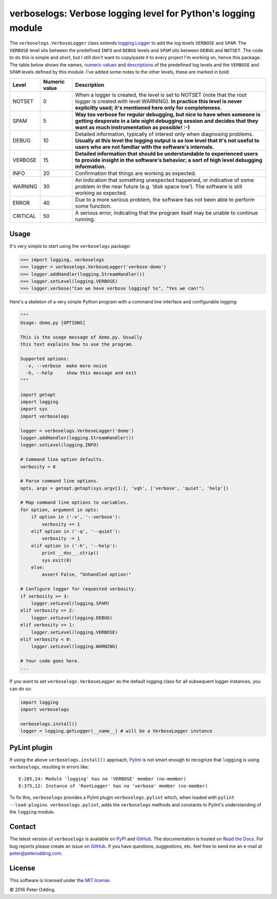 verboselogs: Verbose logging level for Python's logging module
==============================================================

The ``verboselogs.VerboseLogger`` class extends `logging.Logger`_  to add the
log levels ``VERBOSE`` and ``SPAM``. The ``VERBOSE`` level sits between the
predefined ``INFO`` and ``DEBUG`` levels and ``SPAM`` sits between ``DEBUG``
and ``NOTSET``. The code to do this is simple and short, but I still don't want
to copy/paste it to every project I'm working on, hence this package. The table
below shows the names, `numeric values`_ and descriptions_ of the predefined
log levels and the ``VERBOSE`` and ``SPAM`` levels defined by this module.
I've added some notes to the other levels, these are marked in bold:

========  =============  =====================================================
Level     Numeric value  Description
========  =============  =====================================================
NOTSET    0              When a logger is created, the level is set to NOTSET
                         (note that the root logger is created with level
                         WARNING). **In practice this level is never explicitly
                         used; it's mentioned here only for completeness.**
SPAM      5              **Way too verbose for regular debugging, but nice to
                         have when someone is getting desperate in a late night
                         debugging session and decides that they want as much
                         instrumentation as possible! :-)**
DEBUG     10             Detailed information, typically of interest only when
                         diagnosing problems. **Usually at this level the
                         logging output is so low level that it's not useful to
                         users who are not familiar with the software's
                         internals.**
VERBOSE   15             **Detailed information that should be understandable
                         to experienced users to provide insight in the
                         software's behavior; a sort of high level debugging
                         information.**
INFO      20             Confirmation that things are working as expected.
WARNING   30             An indication that something unexpected happened, or
                         indicative of some problem in the near future (e.g.
                         ‘disk space low’). The software is still working as
                         expected.
ERROR     40             Due to a more serious problem, the software has not
                         been able to perform some function.
CRITICAL  50             A serious error, indicating that the program itself
                         may be unable to continue running.
========  =============  =====================================================

Usage
-----

It's very simple to start using the ``verboselogs`` package:

>>> import logging, verboselogs
>>> logger = verboselogs.VerboseLogger('verbose-demo')
>>> logger.addHandler(logging.StreamHandler())
>>> logger.setLevel(logging.VERBOSE)
>>> logger.verbose("Can we have verbose logging? %s", "Yes we can!")

Here's a skeleton of a very simple Python program with a command line interface
and configurable logging:

.. code-block:: python

   """
   Usage: demo.py [OPTIONS]

   This is the usage message of demo.py. Usually
   this text explains how to use the program.

   Supported options:
     -v, --verbose  make more noise
     -h, --help     show this message and exit
   """

   import getopt
   import logging
   import sys
   import verboselogs

   logger = verboselogs.VerboseLogger('demo')
   logger.addHandler(logging.StreamHandler())
   logger.setLevel(logging.INFO)

   # Command line option defaults.
   verbosity = 0

   # Parse command line options.
   opts, args = getopt.getopt(sys.argv[1:], 'vqh', ['verbose', 'quiet', 'help'])

   # Map command line options to variables.
   for option, argument in opts:
       if option in ('-v', '--verbose'):
           verbosity += 1
       elif option in ('-q', '--quiet'):
           verbosity -= 1
       elif option in ('-h', '--help'):
           print __doc__.strip()
           sys.exit(0)
       else:
           assert False, "Unhandled option!"

   # Configure logger for requested verbosity.
   if verbosity >= 3:
       logger.setLevel(logging.SPAM)
   elif verbosity >= 2:
       logger.setLevel(logging.DEBUG)
   elif verbosity >= 1:
       logger.setLevel(logging.VERBOSE)
   elif verbosity < 0:
       logger.setLevel(logging.WARNING)

   # Your code goes here.
   ...

If you want to set ``verboselogs.VerboseLogger`` as the default logging class
for all subsequent logger instances, you can do so:

.. code-block:: python

   import logging
   import verboselogs

   verboselogs.install()
   logger = logging.getLogger(__name__) # will be a VerboseLogger instance

PyLint plugin
-------------

If using the above ``verboselogs.install()`` approach, Pylint_ is not smart
enough to recognize that ``logging`` is using ``verboselogs``, resulting in
errors like::

   E:285,24: Module 'logging' has no 'VERBOSE' member (no-member)
   E:375,12: Instance of 'RootLogger' has no 'verbose' member (no-member)

To fix this, ``verboselogs`` provides a Pylint plugin ``verboselogs.pylint``
which, when loaded with ``pylint --load-plugins verboselogs.pylint``, adds
the ``verboselogs`` methods and constants to Pylint's understanding of the
``logging`` module.

Contact
-------

The latest version of ``verboselogs`` is available on PyPI_ and GitHub_. The
documentation is hosted on `Read the Docs`_. For bug reports please create an
issue on GitHub_. If you have questions, suggestions, etc. feel free to send me
an e-mail at `peter@peterodding.com`_.

License
-------

This software is licensed under the `MIT license`_.

© 2016 Peter Odding.

.. External references:
.. _descriptions: http://docs.python.org/2/howto/logging.html#when-to-use-logging
.. _GitHub: https://github.com/xolox/python-verboselogs
.. _logging.Logger: http://docs.python.org/2/library/logging.html#logger-objects
.. _MIT license: http://en.wikipedia.org/wiki/MIT_License
.. _numeric values: http://docs.python.org/2/howto/logging.html#logging-levels
.. _peter@peterodding.com: peter@peterodding.com
.. _Pylint: https://pypi.python.org/pypi/pylint
.. _PyPI: https://pypi.python.org/pypi/verboselogs
.. _Read the Docs: https://verboselogs.readthedocs.io


